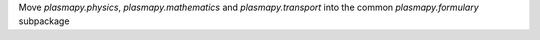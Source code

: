 Move `plasmapy.physics`, `plasmapy.mathematics` and `plasmapy.transport` into
the common `plasmapy.formulary` subpackage
